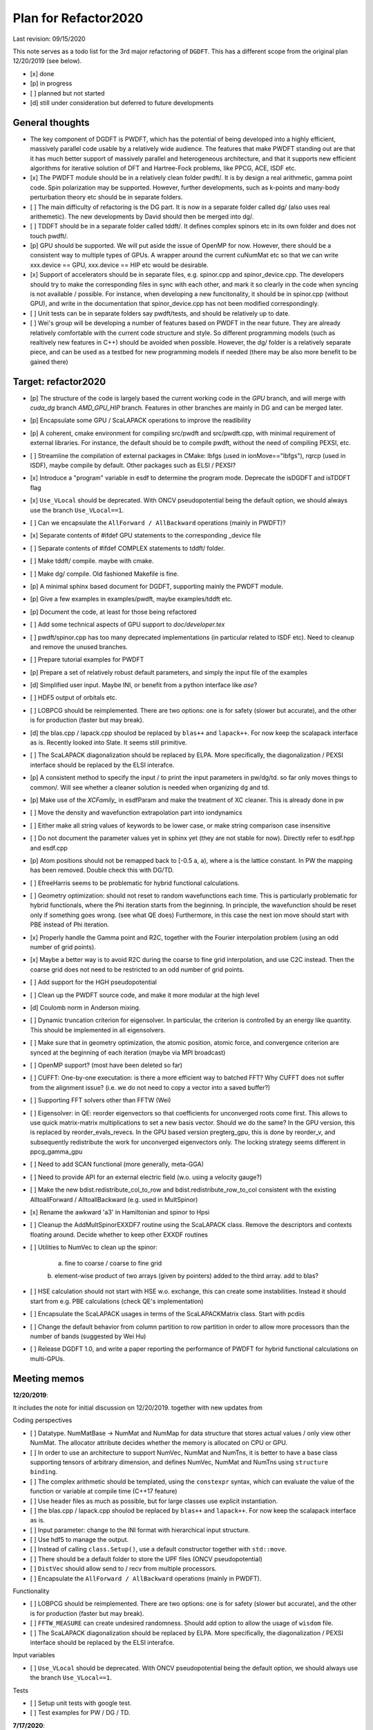 Plan for Refactor2020
---------------------

Last revision: 09/15/2020 

This note serves as a todo list for the 3rd major refactoring of ``DGDFT``.  This has a different scope from the original plan 12/20/2019 (see below).

- [x] done
- [p] in progress
- [ ] planned but not started
- [d] still under consideration but deferred to future developments

General thoughts
================

- The key component of DGDFT is PWDFT, which has the potential of being
  developed into a highly efficient, massively parallel code usable by a
  relatively wide audience. The features that make PWDFT standing out
  are that it has much better support of massively parallel and
  heterogeneous architecture, and that it supports new efficient
  algorithms for iterative solution of DFT and Hartree-Fock problems,
  like PPCG, ACE, ISDF etc.

- [x] The PWDFT module should be in a relatively clean folder pwdft/. It is
  by design a real arithmetic, gamma point code. Spin polarization may
  be supported. However, further developments, such as k-points and
  many-body perturbation theory etc should be in separate folders.

- [ ] The main difficulty of refactoring is the DG part. It is now in a
  separate folder called dg/ (also uses real arithemetic). The new
  developments by David should then be merged into dg/.

- [ ] TDDFT should be in a separate folder called tddft/. It defines complex
  spinors etc in its own folder and does not touch pwdft/.

- [p] GPU should be supported. We will put aside the issue of OpenMP for
  now. However, there should be a consistent way to multiple types of
  GPUs. A wrapper around the current cuNumMat etc so that we can write 
  xxx.device == GPU, xxx.device == HIP etc would be desirable.
  
- [x] Support of accelerators should be in separate files, e.g. spinor.cpp
  and spinor_device.cpp. The developers should try to make the
  corresponding files in sync with each other, and mark it so clearly in
  the code when syncing is not available / possible. For instance, when
  developing a new funcitonality, it should be in spinor.cpp (without
  GPU), and write in the documentation that spinor_device.cpp has not
  been modified correspondingly. 

- [ ] Unit tests can be in separate folders say pwdft/tests, and should be
  relatively up to date.

- [ ] Wei's group will be developing a number of features based on PWDFT in
  the near future. They are already relatively comfortable with the
  current code structure and style. So different programming models
  (such as realtively new features in C++) should be avoided when
  possible. However, the dg/ folder is a relatively separate piece,
  and can be used as a testbed for new programming models if needed
  (there may be also more benefit to be gained there)



Target: refactor2020
====================

- [p] The structure of the code is largely based the current working code in
  the `GPU` branch, and will merge with `cuda_dg` branch `AMD_GPU_HIP`
  branch. Features in other branches are mainly in DG and can be merged
  later.

- [p] Encapsulate some GPU / ScaLAPACK operations to improve the readibility

- [p] A coherent, cmake environment for compiling src/pwdft and
  src/pwdft.cpp, with minimal requirement of external libraries. For
  instance, the default should be to compile pwdft, without the need of
  compiling PEXSI, etc.

- [ ] Streamline the compilation of external packages in CMake: lbfgs (used in
  ionMove=="lbfgs"), rqrcp (used in ISDF), maybe compile by default.
  Other packages such as ELSI / PEXSI?

- [x] Introduce a "program" variable in esdf to determine the program
  mode. Deprecate the isDGDFT and isTDDFT flag


- [x] ``Use_VLocal`` should be deprecated. With ONCV pseudopotential
  being the default option, we should always use the branch
  ``Use_VLocal==1``.

- [ ] Can we encapsulate the ``AllForward / AllBackward`` operations (mainly in PWDFT)?

- [x] Separate contents of #ifdef GPU statements to the corresponding _device file

- [ ] Separate contents of #ifdef COMPLEX statements to tddft/ folder.

- [ ] Make tddft/ compile. maybe with cmake.

- [ ] Make dg/ compile. Old fashioned Makefile is fine.

- [p] A minimal sphinx based document for DGDFT, supporting mainly the PWDFT
  module.

- [p] Give a few examples in examples/pwdft, maybe examples/tddft etc.

- [p] Document the code, at least for those being refactored

- [ ] Add some technical aspects of GPU support to `doc/developer.tex` 

- [ ] pwdft/spinor.cpp has too many deprecated implementations (in
  particular related to ISDF etc). Need to cleanup and remove the unused
  branches.

- [ ] Prepare tutorial examples for PWDFT

- [p] Prepare a set of relatively robust default parameters, and simply
  the input file of the examples

- [d] Simplified user input. Maybe INI, or benefit from a python interface
  like `ase`?

- [ ] HDF5 output of orbitals etc.

- [ ] LOBPCG should be reimplemented. There are two options: one is for safety (slower but accurate), and the other is for production (faster but may break).

- [d] the blas.cpp / lapack.cpp shoulod be replaced by ``blas++`` and ``lapack++``. For now keep the scalapack interface as is. Recently looked into Slate. It seems still primitive.

- [ ] The ScaLAPACK diagonalization should be replaced by ELPA. More specifically, the diagonalization / PEXSI interface should be replaced by the ELSI interafce.

- [p] A consistent method to specify the input / to print the input
  parameters in pw/dg/td. so far only moves things to common/. Will see
  whether a cleaner solution is needed when organizing dg and td.

- [p] Make use of the `XCFamily_` in esdfParam and make the treatment of XC
  cleaner. This is already done in pw

- [ ] Move the density and wavefunction extrapolation part into
  iondynamics

- [ ] Either make all string values of keywords to be lower case, or
  make string comparison case insensitive

- [ ] Do not document the parameter values yet in sphinx yet (they are
  not stable for now). Directly refer to esdf.hpp and esdf.cpp

- [p] Atom positions should not be remapped back to [-0.5 a, a), where a
  is the lattice constant. In PW the mapping has been removed. Double
  check this with DG/TD.

- [ ] EfreeHarris seems to be problematic for hybrid functional
  calculations.

- [ ] Geometry optimization: should not reset to random wavefunctions
  each time. This is particularly problematic for hybrid functionals,
  where the Phi iteration starts from the beginning. In principle, the
  wavefunction should be reset only if something goes wrong. (see what
  QE does) Furthermore, in this case the next ion move should start with PBE
  instead of Phi iteration.

- [x] Properly handle the Gamma point and R2C, together with the Fourier
  interpolation problem (using an odd number of grid points). 
  
- [x] Maybe a better way is to avoid R2C during the coarse to fine grid
  interpolation, and use C2C instead. Then the coarse grid does not need
  to be restricted to an odd number of grid points.

- [ ] Add support for the HGH pseudopotential

- [ ] Clean up the PWDFT source code, and make it more modular at the
  high level

- [d] Coulomb norm in Anderson mixing.

- [ ] Dynamic truncation criterion for eigensolver. In particular, the
  criterion is controlled by an energy like quantity. This should be
  implemented in all eigensolvers.

- [ ] Make sure that in geometry optimization, the atomic position,
  atomic force, and convergence criterion are synced at the beginning of
  each iteration (maybe via MPI broadcast)

- [ ] OpenMP support? (most have been deleted so far)

- [ ] CUFFT: One-by-one executation: is there a more efficient way to
  batched FFT? Why CUFFT does not suffer from the alignment issue? (i.e.
  we do not need to copy a vector into a saved buffer?) 
  
- [ ] Supporting FFT solvers other than FFTW (Wei)

- [ ] Eigensolver: in QE: reorder eigenvectors so that coefficients for
  unconverged roots come first. This allows to use quick matrix-matrix
  multiplications to set a new basis vector. Should we do the same? In
  the GPU version, this is replaced by reorder_evals_revecs. In the GPU
  based version pregterg_gpu, this is done by reorder_v, and
  subsequently redistribute the work for unconverged eigenvectors only.
  The locking strategy seems different in ppcg_gamma_gpu

- [ ] Need to add SCAN functional (more generally, meta-GGA)

- [ ] Need to provide API for an external electric field (w.o. using a
  velocity gauge?)

- [ ] Make the new bdist.redistribute_col_to_row and
  bdist.redistribute_row_to_col consistent with the existing
  AlltoallForward / AlltoallBackward (e.g. used in MultSpinor) 

- [x] Rename the awkward 'a3' in Hamiltonian and spinor to Hpsi

- [ ] Cleanup the AddMultSpinorEXXDF7 routine using the ScaLAPACK class.
  Remove the descriptors and contexts floating around. Decide whether to
  keep other EXXDF routines

- [ ] Utilities to NumVec to clean up the spinor: 
  
    a. fine to coarse / coarse to fine grid
    b. element-wise product of two arrays (given by pointers) added to
    the third array. add to blas?

- [ ] HSE calculation should not start with HSE w.o. exchange, this can
  create some instabilities. Instead it should start from e.g. PBE
  calculations (check QE's implementation)

- [ ] Encapsulate the ScaLAPACK usages in terms of the ScaLAPACKMatrix
  class. Start with pcdiis

- [ ] Change the default behavior from column partition to row partition
  in order to allow more processors than the number of bands (suggested
  by Wei Hu)


- [ ] Release DGDFT 1.0, and write a paper reporting the performance of
  PWDFT for hybrid functional calculations on multi-GPUs.

Meeting memos 
====================

**12/20/2019**:

It includes the note for initial discussion on 12/20/2019. together with new updates from 

Coding perspectives

-  [ ] Datatype. NumMatBase -> NumMat and NumMap for data structure that
   stores actual values / only view other NumMat. The allocator
   attribute decides whether the memory is allocated on CPU or GPU.
-  [ ] In order to use an architecture to support NumVec, NumMat and NumTns,
   it is better to have a base class supporting tensors of arbitrary
   dimension, and defines NumVec, NumMat and NumTns using
   ``structure binding``.
-  [ ] The complex arithmetic should be templated, using the ``constexpr`` syntax, which can evaluate the value of the function or variable at compile time (C++17 feature)
-  [ ] Use header files as much as possible, but for large classes use explicit instantiation.
-  [ ] the blas.cpp / lapack.cpp shoulod be replaced by ``blas++`` and ``lapack++``. For now keep the scalapack interface as is.
-  [ ] Input parameter: change to the INI format with hierarchical input structure. 
-  [ ] Use hdf5 to manage the output.
-  [ ] Instead of calling ``class.Setup()``, use a default constructor together with ``std::move``. 
-  [ ] There should be a default folder to store the UPF files (ONCV pseudopotential)
-  [ ] ``DistVec`` should allow send to / recv from multiple processors.
-  [ ] Encapsulate the ``AllForward / AllBackward`` operations (mainly in PWDFT).

Functionality

- [ ] LOBPCG should be reimplemented. There are two options: one is for safety (slower but accurate), and the other is for production (faster but may break).

- [ ] ``FFTW_MEASURE`` can create undesired randomness. Should add option to allow the usage of ``wisdom`` file.

- [ ] The ScaLAPACK diagonalization should be replaced by ELPA. More specifically, the diagonalization / PEXSI interface should be replaced by the ELSI interafce.

Input variables

- [ ] ``Use_VLocal`` should be deprecated. With ONCV pseudopotential being the default option, we should always use the branch  ``Use_VLocal==1``.

Tests

- [ ] Setup unit tests with google test.
- [ ] Test examples for PW / DG / TD.

**7/17/2020**:

- Confirm that pwdft/ and dg/ will only use real arithematics. Move all complex arithmetics to tddft/

- device level implementation can involve separate functions in
  xxx_device.hpp and xxx_device.cpp, but not separate classes. 

- We will implement wrappers around different implementation of GPUs
  based on Weile's plan.

- For the first step, Weile will perform the initial step of cleaning up
  the pwdft/ and tddft/ folders, and make them compilable (with some
  minimal dependency). Then we will merge with Wei and David's contributions



